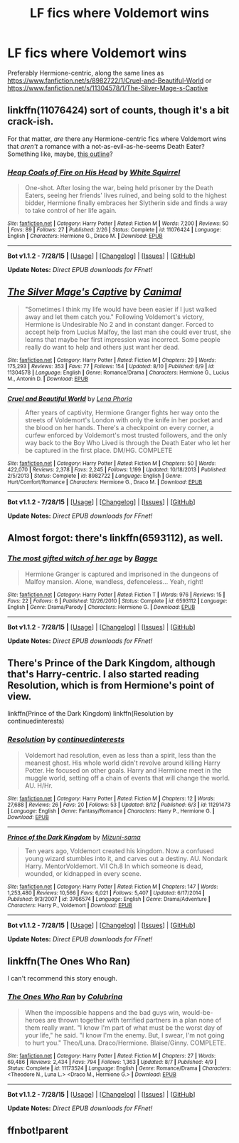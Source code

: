 #+TITLE: LF fics where Voldemort wins

* LF fics where Voldemort wins
:PROPERTIES:
:Author: InfiniteChances
:Score: 5
:DateUnix: 1439423018.0
:DateShort: 2015-Aug-13
:FlairText: Request
:END:
Preferably Hermione-centric, along the same lines as [[https://www.fanfiction.net/s/8982722/1/Cruel-and-Beautiful-World]] or [[https://www.fanfiction.net/s/11304578/1/The-Silver-Mage-s-Captive]]


** linkffn(11076424) sort of counts, though it's a bit crack-ish.

For that matter, /are/ there any Hermione-centric fics where Voldemort wins that /aren't/ a romance with a not-as-evil-as-he-seems Death Eater? Something like, maybe, [[https://www.reddit.com/r/HPfanfiction/comments/3f3lpo/post_your_favorite_alternate_media_fanfiction/ctlfo3o][this outline]]?
:PROPERTIES:
:Author: turbinicarpus
:Score: 3
:DateUnix: 1439427726.0
:DateShort: 2015-Aug-13
:END:

*** [[http://www.fanfiction.net/s/11076424/1/][*/Heap Coals of Fire on His Head/*]] by [[https://www.fanfiction.net/u/5339762/White-Squirrel][/White Squirrel/]]

#+begin_quote
  One-shot. After losing the war, being held prisoner by the Death Eaters, seeing her friends' lives ruined, and being sold to the highest bidder, Hermione finally embraces her Slytherin side and finds a way to take control of her life again.
#+end_quote

^{/Site/: [[http://www.fanfiction.net/][fanfiction.net]] *|* /Category/: Harry Potter *|* /Rated/: Fiction M *|* /Words/: 7,200 *|* /Reviews/: 50 *|* /Favs/: 89 *|* /Follows/: 27 *|* /Published/: 2/26 *|* /Status/: Complete *|* /id/: 11076424 *|* /Language/: English *|* /Characters/: Hermione G., Draco M. *|* /Download/: [[http://www.p0ody-files.com/ff_to_ebook/mobile/makeEpub.php?id=11076424][EPUB]]}

--------------

*Bot v1.1.2 - 7/28/15* *|* [[[https://github.com/tusing/reddit-ffn-bot/wiki/Usage][Usage]]] | [[[https://github.com/tusing/reddit-ffn-bot/wiki/Changelog][Changelog]]] | [[[https://github.com/tusing/reddit-ffn-bot/issues/][Issues]]] | [[[https://github.com/tusing/reddit-ffn-bot/][GitHub]]]

*Update Notes:* /Direct EPUB downloads for FFnet!/
:PROPERTIES:
:Author: FanfictionBot
:Score: 2
:DateUnix: 1439427749.0
:DateShort: 2015-Aug-13
:END:


** [[http://www.fanfiction.net/s/11304578/1/][*/The Silver Mage's Captive/*]] by [[https://www.fanfiction.net/u/354278/Canimal][/Canimal/]]

#+begin_quote
  "Sometimes I think my life would have been easier if I just walked away and let them catch you." Following Voldemort's victory, Hermione is Undesirable No 2 and in constant danger. Forced to accept help from Lucius Malfoy, the last man she could ever trust, she learns that maybe her first impression was incorrect. Some people really do want to help and others just want her dead.
#+end_quote

^{/Site/: [[http://www.fanfiction.net/][fanfiction.net]] *|* /Category/: Harry Potter *|* /Rated/: Fiction M *|* /Chapters/: 29 *|* /Words/: 175,293 *|* /Reviews/: 353 *|* /Favs/: 77 *|* /Follows/: 154 *|* /Updated/: 8/10 *|* /Published/: 6/9 *|* /id/: 11304578 *|* /Language/: English *|* /Genre/: Romance/Drama *|* /Characters/: Hermione G., Lucius M., Antonin D. *|* /Download/: [[http://www.p0ody-files.com/ff_to_ebook/mobile/makeEpub.php?id=11304578][EPUB]]}

--------------

[[http://www.fanfiction.net/s/8982722/1/][*/Cruel and Beautiful World/*]] by [[https://www.fanfiction.net/u/3692526/Lena-Phoria][/Lena Phoria/]]

#+begin_quote
  After years of captivity, Hermione Granger fights her way onto the streets of Voldemort's London with only the knife in her pocket and the blood on her hands. There's a checkpoint on every corner, a curfew enforced by Voldemort's most trusted followers, and the only way back to the Boy Who Lived is through the Death Eater who let her be captured in the first place. DM/HG. COMPLETE
#+end_quote

^{/Site/: [[http://www.fanfiction.net/][fanfiction.net]] *|* /Category/: Harry Potter *|* /Rated/: Fiction M *|* /Chapters/: 50 *|* /Words/: 422,070 *|* /Reviews/: 2,378 *|* /Favs/: 2,245 *|* /Follows/: 1,199 *|* /Updated/: 10/18/2013 *|* /Published/: 2/5/2013 *|* /Status/: Complete *|* /id/: 8982722 *|* /Language/: English *|* /Genre/: Hurt/Comfort/Romance *|* /Characters/: Hermione G., Draco M. *|* /Download/: [[http://www.p0ody-files.com/ff_to_ebook/mobile/makeEpub.php?id=8982722][EPUB]]}

--------------

*Bot v1.1.2 - 7/28/15* *|* [[[https://github.com/tusing/reddit-ffn-bot/wiki/Usage][Usage]]] | [[[https://github.com/tusing/reddit-ffn-bot/wiki/Changelog][Changelog]]] | [[[https://github.com/tusing/reddit-ffn-bot/issues/][Issues]]] | [[[https://github.com/tusing/reddit-ffn-bot/][GitHub]]]

*Update Notes:* /Direct EPUB downloads for FFnet!/
:PROPERTIES:
:Author: FanfictionBot
:Score: 2
:DateUnix: 1439438710.0
:DateShort: 2015-Aug-13
:END:


** Almost forgot: there's linkffn(6593112), as well.
:PROPERTIES:
:Author: turbinicarpus
:Score: 2
:DateUnix: 1439563321.0
:DateShort: 2015-Aug-14
:END:

*** [[http://www.fanfiction.net/s/6593112/1/][*/The most gifted witch of her age/*]] by [[https://www.fanfiction.net/u/891156/Bagge][/Bagge/]]

#+begin_quote
  Hermione Granger is captured and imprisoned in the dungeons of Malfoy mansion. Alone, wandless, defenceless... Yeah, right!
#+end_quote

^{/Site/: [[http://www.fanfiction.net/][fanfiction.net]] *|* /Category/: Harry Potter *|* /Rated/: Fiction T *|* /Words/: 976 *|* /Reviews/: 15 *|* /Favs/: 22 *|* /Follows/: 6 *|* /Published/: 12/26/2010 *|* /Status/: Complete *|* /id/: 6593112 *|* /Language/: English *|* /Genre/: Drama/Parody *|* /Characters/: Hermione G. *|* /Download/: [[http://www.p0ody-files.com/ff_to_ebook/mobile/makeEpub.php?id=6593112][EPUB]]}

--------------

*Bot v1.1.2 - 7/28/15* *|* [[[https://github.com/tusing/reddit-ffn-bot/wiki/Usage][Usage]]] | [[[https://github.com/tusing/reddit-ffn-bot/wiki/Changelog][Changelog]]] | [[[https://github.com/tusing/reddit-ffn-bot/issues/][Issues]]] | [[[https://github.com/tusing/reddit-ffn-bot/][GitHub]]]

*Update Notes:* /Direct EPUB downloads for FFnet!/
:PROPERTIES:
:Author: FanfictionBot
:Score: 1
:DateUnix: 1439563334.0
:DateShort: 2015-Aug-14
:END:


** There's Prince of the Dark Kingdom, although that's Harry-centric. I also started reading Resolution, which is from Hermione's point of view.

linkffn(Prince of the Dark Kingdom) linkffn(Resolution by continuedinterests)
:PROPERTIES:
:Author: midasgoldentouch
:Score: 2
:DateUnix: 1439570324.0
:DateShort: 2015-Aug-14
:END:

*** [[http://www.fanfiction.net/s/11291473/1/][*/Resolution/*]] by [[https://www.fanfiction.net/u/6820579/continuedinterests][/continuedinterests/]]

#+begin_quote
  Voldemort had resolution, even as less than a spirit, less than the meanest ghost. His whole world didn't revolve around killing Harry Potter. He focused on other goals. Harry and Hermione meet in the muggle world, setting off a chain of events that will change the world. AU. H/Hr.
#+end_quote

^{/Site/: [[http://www.fanfiction.net/][fanfiction.net]] *|* /Category/: Harry Potter *|* /Rated/: Fiction M *|* /Chapters/: 12 *|* /Words/: 27,688 *|* /Reviews/: 26 *|* /Favs/: 20 *|* /Follows/: 53 *|* /Updated/: 8/12 *|* /Published/: 6/3 *|* /id/: 11291473 *|* /Language/: English *|* /Genre/: Fantasy/Romance *|* /Characters/: Harry P., Hermione G. *|* /Download/: [[http://www.p0ody-files.com/ff_to_ebook/mobile/makeEpub.php?id=11291473][EPUB]]}

--------------

[[http://www.fanfiction.net/s/3766574/1/][*/Prince of the Dark Kingdom/*]] by [[https://www.fanfiction.net/u/1355498/Mizuni-sama][/Mizuni-sama/]]

#+begin_quote
  Ten years ago, Voldemort created his kingdom. Now a confused young wizard stumbles into it, and carves out a destiny. AU. Nondark Harry. MentorVoldemort. VII Ch.8 In which someone is dead, wounded, or kidnapped in every scene.
#+end_quote

^{/Site/: [[http://www.fanfiction.net/][fanfiction.net]] *|* /Category/: Harry Potter *|* /Rated/: Fiction M *|* /Chapters/: 147 *|* /Words/: 1,253,480 *|* /Reviews/: 10,566 *|* /Favs/: 6,021 *|* /Follows/: 5,407 *|* /Updated/: 6/17/2014 *|* /Published/: 9/3/2007 *|* /id/: 3766574 *|* /Language/: English *|* /Genre/: Drama/Adventure *|* /Characters/: Harry P., Voldemort *|* /Download/: [[http://www.p0ody-files.com/ff_to_ebook/mobile/makeEpub.php?id=3766574][EPUB]]}

--------------

*Bot v1.1.2 - 7/28/15* *|* [[[https://github.com/tusing/reddit-ffn-bot/wiki/Usage][Usage]]] | [[[https://github.com/tusing/reddit-ffn-bot/wiki/Changelog][Changelog]]] | [[[https://github.com/tusing/reddit-ffn-bot/issues/][Issues]]] | [[[https://github.com/tusing/reddit-ffn-bot/][GitHub]]]

*Update Notes:* /Direct EPUB downloads for FFnet!/
:PROPERTIES:
:Author: FanfictionBot
:Score: 1
:DateUnix: 1439570402.0
:DateShort: 2015-Aug-14
:END:


** linkffn(The Ones Who Ran)

I can't recommend this story enough.
:PROPERTIES:
:Author: grumps_
:Score: 2
:DateUnix: 1439664871.0
:DateShort: 2015-Aug-15
:END:

*** [[http://www.fanfiction.net/s/11173524/1/][*/The Ones Who Ran/*]] by [[https://www.fanfiction.net/u/4314892/Colubrina][/Colubrina/]]

#+begin_quote
  When the impossible happens and the bad guys win, would-be-heroes are thrown together with terrified partners in a plan none of them really want. "I know I'm part of what must be the worst day of your life," he said. "I know I'm the enemy. But, I swear, I'm not going to hurt you." Theo/Luna. Draco/Hermione. Blaise/Ginny. COMPLETE.
#+end_quote

^{/Site/: [[http://www.fanfiction.net/][fanfiction.net]] *|* /Category/: Harry Potter *|* /Rated/: Fiction M *|* /Chapters/: 27 *|* /Words/: 69,486 *|* /Reviews/: 2,434 *|* /Favs/: 794 *|* /Follows/: 1,363 *|* /Updated/: 8/7 *|* /Published/: 4/9 *|* /Status/: Complete *|* /id/: 11173524 *|* /Language/: English *|* /Genre/: Romance/Drama *|* /Characters/: <Theodore N., Luna L.> <Draco M., Hermione G.> *|* /Download/: [[http://www.p0ody-files.com/ff_to_ebook/mobile/makeEpub.php?id=11173524][EPUB]]}

--------------

*Bot v1.1.2 - 7/28/15* *|* [[[https://github.com/tusing/reddit-ffn-bot/wiki/Usage][Usage]]] | [[[https://github.com/tusing/reddit-ffn-bot/wiki/Changelog][Changelog]]] | [[[https://github.com/tusing/reddit-ffn-bot/issues/][Issues]]] | [[[https://github.com/tusing/reddit-ffn-bot/][GitHub]]]

*Update Notes:* /Direct EPUB downloads for FFnet!/
:PROPERTIES:
:Author: FanfictionBot
:Score: 1
:DateUnix: 1439664888.0
:DateShort: 2015-Aug-15
:END:


** ffnbot!parent
:PROPERTIES:
:Author: girlikecupcake
:Score: 1
:DateUnix: 1439438617.0
:DateShort: 2015-Aug-13
:END:
